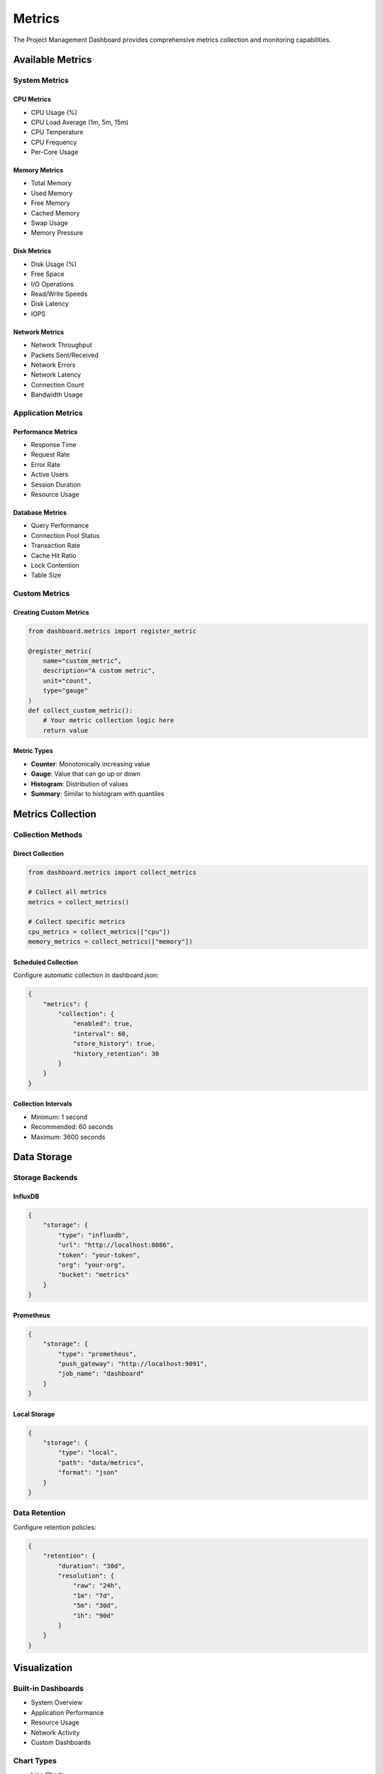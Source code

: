 Metrics
=======

The Project Management Dashboard provides comprehensive metrics collection and monitoring capabilities.

Available Metrics
--------------

System Metrics
~~~~~~~~~~~~

CPU Metrics
^^^^^^^^^^

* CPU Usage (%)
* CPU Load Average (1m, 5m, 15m)
* CPU Temperature
* CPU Frequency
* Per-Core Usage

Memory Metrics
^^^^^^^^^^^

* Total Memory
* Used Memory
* Free Memory
* Cached Memory
* Swap Usage
* Memory Pressure

Disk Metrics
^^^^^^^^^^

* Disk Usage (%)
* Free Space
* I/O Operations
* Read/Write Speeds
* Disk Latency
* IOPS

Network Metrics
^^^^^^^^^^^^

* Network Throughput
* Packets Sent/Received
* Network Errors
* Network Latency
* Connection Count
* Bandwidth Usage

Application Metrics
~~~~~~~~~~~~~~~~

Performance Metrics
^^^^^^^^^^^^^^^

* Response Time
* Request Rate
* Error Rate
* Active Users
* Session Duration
* Resource Usage

Database Metrics
^^^^^^^^^^^^^

* Query Performance
* Connection Pool Status
* Transaction Rate
* Cache Hit Ratio
* Lock Contention
* Table Size

Custom Metrics
~~~~~~~~~~~~

Creating Custom Metrics
^^^^^^^^^^^^^^^^^^^

.. code-block:: python

    from dashboard.metrics import register_metric

    @register_metric(
        name="custom_metric",
        description="A custom metric",
        unit="count",
        type="gauge"
    )
    def collect_custom_metric():
        # Your metric collection logic here
        return value

Metric Types
^^^^^^^^^^

* **Counter**: Monotonically increasing value
* **Gauge**: Value that can go up or down
* **Histogram**: Distribution of values
* **Summary**: Similar to histogram with quantiles

Metrics Collection
---------------

Collection Methods
~~~~~~~~~~~~~~~

Direct Collection
^^^^^^^^^^^^^^^

.. code-block:: python

    from dashboard.metrics import collect_metrics

    # Collect all metrics
    metrics = collect_metrics()

    # Collect specific metrics
    cpu_metrics = collect_metrics(["cpu"])
    memory_metrics = collect_metrics(["memory"])

Scheduled Collection
^^^^^^^^^^^^^^^^^

Configure automatic collection in dashboard.json:

.. code-block:: json

    {
        "metrics": {
            "collection": {
                "enabled": true,
                "interval": 60,
                "store_history": true,
                "history_retention": 30
            }
        }
    }

Collection Intervals
^^^^^^^^^^^^^^^^^

* Minimum: 1 second
* Recommended: 60 seconds
* Maximum: 3600 seconds

Data Storage
----------

Storage Backends
~~~~~~~~~~~~~

InfluxDB
^^^^^^^

.. code-block:: json

    {
        "storage": {
            "type": "influxdb",
            "url": "http://localhost:8086",
            "token": "your-token",
            "org": "your-org",
            "bucket": "metrics"
        }
    }

Prometheus
^^^^^^^^

.. code-block:: json

    {
        "storage": {
            "type": "prometheus",
            "push_gateway": "http://localhost:9091",
            "job_name": "dashboard"
        }
    }

Local Storage
^^^^^^^^^^

.. code-block:: json

    {
        "storage": {
            "type": "local",
            "path": "data/metrics",
            "format": "json"
        }
    }

Data Retention
~~~~~~~~~~~

Configure retention policies:

.. code-block:: json

    {
        "retention": {
            "duration": "30d",
            "resolution": {
                "raw": "24h",
                "1m": "7d",
                "5m": "30d",
                "1h": "90d"
            }
        }
    }

Visualization
-----------

Built-in Dashboards
~~~~~~~~~~~~~~~~

* System Overview
* Application Performance
* Resource Usage
* Network Activity
* Custom Dashboards

Chart Types
~~~~~~~~~

* Line Charts
* Bar Charts
* Gauges
* Heat Maps
* Tables
* Custom Visualizations

Creating Custom Dashboards
~~~~~~~~~~~~~~~~~~~~~~~

1. Navigate to Dashboards > Create New
2. Select layout and widgets
3. Configure data sources
4. Set refresh intervals
5. Save dashboard

Alerting
-------

Alert Rules
~~~~~~~~~

.. code-block:: json

    {
        "alerts": {
            "rules": [
                {
                    "name": "high_cpu_usage",
                    "metric": "cpu_usage",
                    "condition": ">=",
                    "threshold": 80,
                    "duration": "5m",
                    "severity": "warning"
                }
            ]
        }
    }

Notification Channels
~~~~~~~~~~~~~~~~~~

* Email
* Slack
* Webhook
* PagerDuty
* Custom Channels

Alert Actions
~~~~~~~~~~~

* Send Notification
* Execute Script
* Create Incident
* Auto-scale Resources
* Custom Actions

Metrics API
---------

REST API
~~~~~~~

Fetch Metrics
^^^^^^^^^^^

.. code-block:: bash

    # Get all metrics
    curl http://localhost:8000/api/v1/metrics

    # Get specific metrics
    curl http://localhost:8000/api/v1/metrics?names=cpu,memory

    # Get metrics with time range
    curl http://localhost:8000/api/v1/metrics?start=1h&end=now

WebSocket API
~~~~~~~~~~~

Subscribe to Real-time Updates
^^^^^^^^^^^^^^^^^^^^^^^^^^

.. code-block:: javascript

    const ws = new WebSocket('ws://localhost:8765/metrics');

    ws.onmessage = (event) => {
        const metrics = JSON.parse(event.data);
        updateDashboard(metrics);
    };

    // Subscribe to specific metrics
    ws.send(JSON.stringify({
        action: 'subscribe',
        metrics: ['cpu', 'memory']
    }));

Best Practices
-----------

Collection
~~~~~~~~

1. Choose appropriate collection intervals
2. Enable data aggregation
3. Use batch processing
4. Monitor collection performance
5. Implement error handling

Storage
~~~~~~

1. Plan storage capacity
2. Configure retention policies
3. Implement backup strategy
4. Monitor storage performance
5. Use appropriate compression

Visualization
~~~~~~~~~~~

1. Choose appropriate chart types
2. Set meaningful thresholds
3. Use consistent units
4. Provide context
5. Enable drill-down capabilities

Troubleshooting
------------

Common Issues
~~~~~~~~~~~

* High Collection Overhead
* Storage Performance
* Missing Data Points
* Alert Storms
* Visualization Lag

Solutions
~~~~~~~~

1. Adjust collection intervals
2. Optimize storage configuration
3. Implement data validation
4. Configure alert dampening
5. Enable caching
